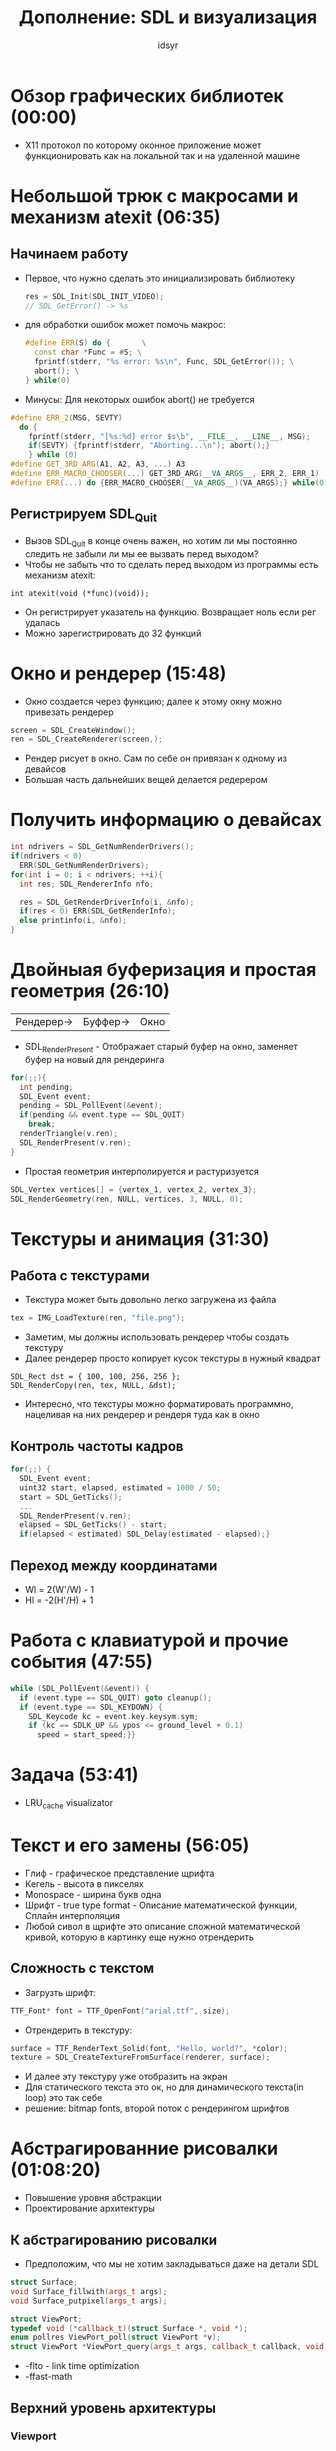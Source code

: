 #+TITLE: Дополнение: SDL и визуализация  
#+AUTHOR: idsyr
#+STARTUP: showeverything 
#+OPTIONS: toc:4



* Обзор графических библиотек (00:00)
- X11 протокол по которому оконное приложение может функционировать как на локальной так и на удаленной машине





* Небольшой трюк с макросами и механизм atexit (06:35)
** Начинаем работу
- Первое, что нужно сделать это инициализировать библиотеку
  #+begin_src cpp
  res = SDL_Init(SDL_INIT_VIDEO);
  // SDL_GetError() -> %s
  #+end_src
- для обработки ошибок может помочь макрос:
  #+begin_src cpp
  #define ERR(S) do {       \
    const char *Func = #S; \
    fprintf(stderr, "%s error: %s\n", Func, SDL_GetError()); \
    abort(); \
  } while(0)
  #+end_src
- Минусы: Для некоторых ошибок abort() не требуется
#+begin_src cpp
#define ERR_2(MSG, SEVTY)
  do {
    fprintf(stderr, "[%s:%d] error $s\b", __FILE__, __LINE__, MSG);
    if(SEVTY) {fprintf(stderr, "Aborting...\n"); abort();}
    } while (0)
#define GET_3RD_ARG(A1, A2, A3, ...) A3
#define ERR_MACRO_CHOOSER(...) GET_3RD_ARG(__VA_ARGS__, ERR_2, ERR_1)
#define ERR(...) do {ERR_MACRO_CHOOSER(__VA_ARGS__)(VA_ARGS);} while(0)
#+end_src
** Регистрируем SDL_Quit
- Вызов SDL_Quit в конце очень важен, но хотим ли мы постоянно следить не забыли ли мы ее вызвать перед выходом?
- Чтобы не забыть что то сделать перед выходом из программы есть механизм atexit:
#+begin_src 
  int atexit(void (*func)(void));
#+end_src
- Он регистрирует указатель на функцию. Возвращает ноль если рег удалась
- Можно зарегистрировать до 32 функций




* Окно и рендерер (15:48)
- Окно создается через функцию; далее к этому окну можно привезать рендерер
#+begin_src cpp
screen = SDL_CreateWindow();
ren = SDL_CreateRenderer(screen,);
#+end_src
- Рендер рисует в окно. Сам по себе он привязан к одному из девайсов
- Большая часть дальнейших вещей делается редерером
* Получить информацию о девайсах
#+begin_src cpp
int ndrivers = SDL_GetNumRenderDrivers();
if(ndrivers < 0)
  ERR(SDL_GetNumRenderDrivers);
for(int i = 0; i < ndrivers; ++i){
  int res; SDL_RendererInfo nfo;

  res = SDL_GetRenderDriverInfo(i, &nfo);
  if(res < 0) ERR(SDL_GetRenderInfo);
  else printinfo(i, &nfo);
}
#+end_src




* Двойныая буферизация и простая геометрия (26:10)
| Рендерер-> | Буффер-> | Окно |
- SDL_RenderPresent - Отображает старый буфер на окно, заменяет буфер на новый для рендеринга
#+begin_src cpp
for(;;){
  int pending;
  SDL_Event event;
  pending = SDL_PollEvent(&event);
  if(pending && event.type == SDL_QUIT)
    break;
  renderTriangle(v.ren);
  SDL_RenderPresent(v.ren);
}
#+end_src
- Простая геометрия интерполируется и растуризуется
#+begin_src cpp
SDL_Vertex vertices[] = {vertex_1, vertex_2, vertex_3};
SDL_RenderGeometry(ren, NULL, vertices, 3, NULL, 0);
#+end_src




* Текстуры и анимация (31:30)
** Работа с текстурами
- Текстура может быть довольно легко загружена из файла
#+begin_src cpp
tex = IMG_LoadTexture(ren, "file.png");
#+end_src
- Заметим, мы должны использовать рендерер чтобы создать текстуру
- Далее рендерер просто копирует кусок текстуры в нужный квадрат
#+begin_src
SDL_Rect dst = { 100, 100, 256, 256 };
SDL_RenderCopy(ren, tex, NULL, &dst); 
#+end_src
- Интересно, что текстуры можно форматировать программно, нацеливая на них рендерер и рендеря туда как в окно
** Контроль частоты кадров
#+begin_src cpp
for(;;) {
  SDL_Event event;
  uint32 start, elapsed, estimated = 1000 / 50;
  start = SDL_GetTicks();
  ...
  SDL_RenderPresent(v.ren);
  elapsed = SDL_GetTicks() - start;
  if(elapsed < estimated) SDL_Delay(estimated - elapsed);}
#+end_src
** Переход между координатами
- Wl = 2(W'/W) - 1
- Hl = -2(H'/H) + 1




* Работа с клавиатурой и прочие события (47:55)
#+begin_src cpp
while (SDL_PollEvent(&event)) {
  if (event.type == SDL_QUIT) goto cleanup();
  if (event.type == SDL_KEYDOWN) {
    SDL_Keycode kc = event.key.keysym.sym;
    if (kc == SDLK_UP && ypos <= ground_level + 0.1)
      speed = start_speed;}}
#+end_src




* Задача (53:41)
- LRU_cache visualizator




* Текст и его замены (56:05)
- Глиф - графическое представление щрифта
- Кегель - высота в пикселях 
- Monospace - ширина букв одна
- Шрифт - true type format - Описание математической функции, Сплайн интерполяция
- Любой сивол в щрифте это описание сложной математической кривой, которую в картинку еще нужно отрендерить
** Сложность с текстом
- Загрузть шрифт:
#+begin_src cpp
TTF_Font* font = TTF_OpenFont("arial.ttf", size);
#+end_src
- Отрендерить в текстуру:
#+begin_src cpp
surface = TTF_RenderText_Solid(font, "Hello, world?", *color);
texture = SDL_CreateTextureFromSurface(renderer, surface);
#+end_src
- И далее эту текстуру уже отобразить на экран
- Для статического текста это ок, но для динамического текста(in loop) это так себе
- решение: bitmap fonts, второй поток с рендерингом шрифтов





* Абстрагированние рисовалки (01:08:20)
- Повышение уровня абстракции
- Проектирование архитектуры
** К абстрагированию рисовалки
- Предположим, что мы не хотим закладываться даже на детали SDL
#+begin_src cpp
struct Surface;
void Surface_fillwith(args_t args);
void Surface_putpixel(args_t args);

struct ViewPort;
typedef void (*callback_t)(struct Surface *, void *);
enum pollres ViewPort_poll(struct ViewPort *v);
struct ViewPort *ViewPort_query(args_t args, callback_t callback, void *data);
#+end_src
- -flto - link time optimization
- -ffast-math
** Верхний уровень архитектуры
*** Viewport
- Абстрагирует polling
- Содержит и зовет callbacks
- Формирует surface для callbacks
*** Surface
- Абстрагирует рендеринг 
- Предоставляет контекст для рисования 




* Учет практических соображений (01:21:15)
- clojure замыкание
** Пауза и скриншоты 
#+begin_src cpp
SDL_SetRenderTarget(ren, texture); // перенаправить рендерер в текстуру
callback(ren, data); // отрисовка в текстуру
SDL_QueryTexture(v->texture, NULL, NULL, &width, &height); // запрос длины и ширины
SDL_Surface *surface = SDL_CreateRGBSurface(0, width, height, 32, 0, 0, 0, 0); // нетипизированный буффер
SDL_RenderReadPixels(ren, NULL, surface->format->format, surface->pixels, surface->pitch); // Считать туда пиксели
SDL_SaveBMP(surface, name); // Сохранить в картинку
SDL_FreeSurface(surface);  
SDL_SetRenderTarget(ren, NULL); // вернуть на экран
#+end_src







